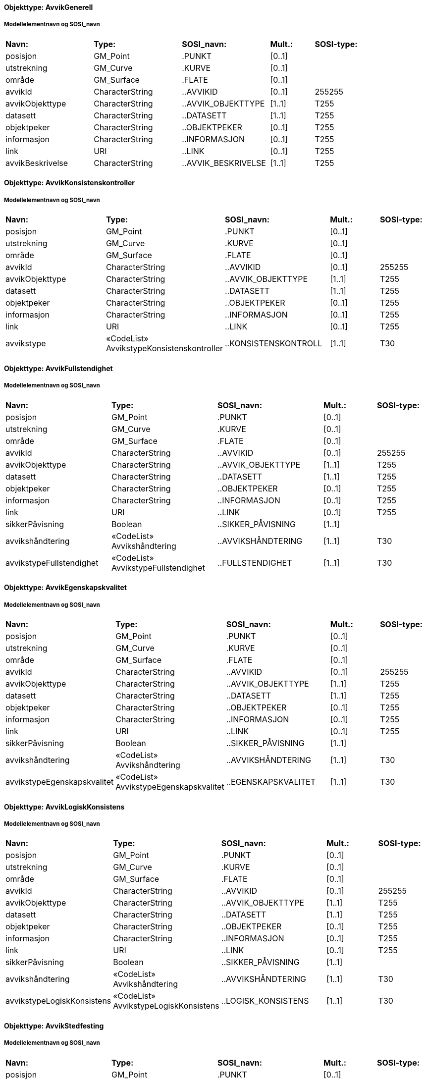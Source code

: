 // Start of SOSI-format
 
[discrete]
==== Objekttype: AvvikGenerell
 
[discrete]
===== Modellelementnavn og SOSI_navn
[cols="20,20,20,10,10"]
|===
|*Navn:* 
|*Type:* 
|*SOSI_navn:* 
|*Mult.:* 
|*SOSI-type:* 
 
|posisjon
|GM_Point
|.PUNKT
|[0..1]
|
 
|utstrekning
|GM_Curve
|.KURVE
|[0..1]
|
 
|område
|GM_Surface
|.FLATE
|[0..1]
|
 
|avvikId
|CharacterString
|..AVVIKID
|[0..1]
|255255
 
|avvikObjekttype
|CharacterString
|..AVVIK_OBJEKTTYPE
|[1..1]
|T255
 
|datasett
|CharacterString
|..DATASETT
|[1..1]
|T255
 
|objektpeker
|CharacterString
|..OBJEKTPEKER
|[0..1]
|T255
 
|informasjon
|CharacterString
|..INFORMASJON
|[0..1]
|T255
 
|link
|URI
|..LINK
|[0..1]
|T255
 
|avvikBeskrivelse
|CharacterString
|..AVVIK_BESKRIVELSE
|[1..1]
|T255
 
|===
 
[discrete]
==== Objekttype: AvvikKonsistenskontroller
 
[discrete]
===== Modellelementnavn og SOSI_navn
[cols="20,20,20,10,10"]
|===
|*Navn:* 
|*Type:* 
|*SOSI_navn:* 
|*Mult.:* 
|*SOSI-type:* 
 
|posisjon
|GM_Point
|.PUNKT
|[0..1]
|
 
|utstrekning
|GM_Curve
|.KURVE
|[0..1]
|
 
|område
|GM_Surface
|.FLATE
|[0..1]
|
 
|avvikId
|CharacterString
|..AVVIKID
|[0..1]
|255255
 
|avvikObjekttype
|CharacterString
|..AVVIK_OBJEKTTYPE
|[1..1]
|T255
 
|datasett
|CharacterString
|..DATASETT
|[1..1]
|T255
 
|objektpeker
|CharacterString
|..OBJEKTPEKER
|[0..1]
|T255
 
|informasjon
|CharacterString
|..INFORMASJON
|[0..1]
|T255
 
|link
|URI
|..LINK
|[0..1]
|T255
 
|avvikstype
|«CodeList» AvvikstypeKonsistenskontroller
|..KONSISTENSKONTROLL
|[1..1]
|T30
 
|===
 
[discrete]
==== Objekttype: AvvikFullstendighet
 
[discrete]
===== Modellelementnavn og SOSI_navn
[cols="20,20,20,10,10"]
|===
|*Navn:* 
|*Type:* 
|*SOSI_navn:* 
|*Mult.:* 
|*SOSI-type:* 
 
|posisjon
|GM_Point
|.PUNKT
|[0..1]
|
 
|utstrekning
|GM_Curve
|.KURVE
|[0..1]
|
 
|område
|GM_Surface
|.FLATE
|[0..1]
|
 
|avvikId
|CharacterString
|..AVVIKID
|[0..1]
|255255
 
|avvikObjekttype
|CharacterString
|..AVVIK_OBJEKTTYPE
|[1..1]
|T255
 
|datasett
|CharacterString
|..DATASETT
|[1..1]
|T255
 
|objektpeker
|CharacterString
|..OBJEKTPEKER
|[0..1]
|T255
 
|informasjon
|CharacterString
|..INFORMASJON
|[0..1]
|T255
 
|link
|URI
|..LINK
|[0..1]
|T255
 
|sikkerPåvisning
|Boolean
|..SIKKER_PÅVISNING
|[1..1]
|
 
|avvikshåndtering
|«CodeList» Avvikshåndtering
|..AVVIKSHÅNDTERING
|[1..1]
|T30
 
|avvikstypeFullstendighet
|«CodeList» AvvikstypeFullstendighet
|..FULLSTENDIGHET
|[1..1]
|T30
 
|===
 
[discrete]
==== Objekttype: AvvikEgenskapskvalitet
 
[discrete]
===== Modellelementnavn og SOSI_navn
[cols="20,20,20,10,10"]
|===
|*Navn:* 
|*Type:* 
|*SOSI_navn:* 
|*Mult.:* 
|*SOSI-type:* 
 
|posisjon
|GM_Point
|.PUNKT
|[0..1]
|
 
|utstrekning
|GM_Curve
|.KURVE
|[0..1]
|
 
|område
|GM_Surface
|.FLATE
|[0..1]
|
 
|avvikId
|CharacterString
|..AVVIKID
|[0..1]
|255255
 
|avvikObjekttype
|CharacterString
|..AVVIK_OBJEKTTYPE
|[1..1]
|T255
 
|datasett
|CharacterString
|..DATASETT
|[1..1]
|T255
 
|objektpeker
|CharacterString
|..OBJEKTPEKER
|[0..1]
|T255
 
|informasjon
|CharacterString
|..INFORMASJON
|[0..1]
|T255
 
|link
|URI
|..LINK
|[0..1]
|T255
 
|sikkerPåvisning
|Boolean
|..SIKKER_PÅVISNING
|[1..1]
|
 
|avvikshåndtering
|«CodeList» Avvikshåndtering
|..AVVIKSHÅNDTERING
|[1..1]
|T30
 
|avvikstypeEgenskapskvalitet
|«CodeList» AvvikstypeEgenskapskvalitet
|..EGENSKAPSKVALITET
|[1..1]
|T30
 
|===
 
[discrete]
==== Objekttype: AvvikLogiskKonsistens
 
[discrete]
===== Modellelementnavn og SOSI_navn
[cols="20,20,20,10,10"]
|===
|*Navn:* 
|*Type:* 
|*SOSI_navn:* 
|*Mult.:* 
|*SOSI-type:* 
 
|posisjon
|GM_Point
|.PUNKT
|[0..1]
|
 
|utstrekning
|GM_Curve
|.KURVE
|[0..1]
|
 
|område
|GM_Surface
|.FLATE
|[0..1]
|
 
|avvikId
|CharacterString
|..AVVIKID
|[0..1]
|255255
 
|avvikObjekttype
|CharacterString
|..AVVIK_OBJEKTTYPE
|[1..1]
|T255
 
|datasett
|CharacterString
|..DATASETT
|[1..1]
|T255
 
|objektpeker
|CharacterString
|..OBJEKTPEKER
|[0..1]
|T255
 
|informasjon
|CharacterString
|..INFORMASJON
|[0..1]
|T255
 
|link
|URI
|..LINK
|[0..1]
|T255
 
|sikkerPåvisning
|Boolean
|..SIKKER_PÅVISNING
|[1..1]
|
 
|avvikshåndtering
|«CodeList» Avvikshåndtering
|..AVVIKSHÅNDTERING
|[1..1]
|T30
 
|avvikstypeLogiskKonsistens
|«CodeList» AvvikstypeLogiskKonsistens
|..LOGISK_KONSISTENS
|[1..1]
|T30
 
|===
 
[discrete]
==== Objekttype: AvvikStedfesting
 
[discrete]
===== Modellelementnavn og SOSI_navn
[cols="20,20,20,10,10"]
|===
|*Navn:* 
|*Type:* 
|*SOSI_navn:* 
|*Mult.:* 
|*SOSI-type:* 
 
|posisjon
|GM_Point
|.PUNKT
|[0..1]
|
 
|utstrekning
|GM_Curve
|.KURVE
|[0..1]
|
 
|område
|GM_Surface
|.FLATE
|[0..1]
|
 
|avvikId
|CharacterString
|..AVVIKID
|[0..1]
|255255
 
|avvikObjekttype
|CharacterString
|..AVVIK_OBJEKTTYPE
|[1..1]
|T255
 
|datasett
|CharacterString
|..DATASETT
|[1..1]
|T255
 
|objektpeker
|CharacterString
|..OBJEKTPEKER
|[0..1]
|T255
 
|informasjon
|CharacterString
|..INFORMASJON
|[0..1]
|T255
 
|link
|URI
|..LINK
|[0..1]
|T255
 
|sikkerPåvisning
|Boolean
|..SIKKER_PÅVISNING
|[1..1]
|
 
|avvikshåndtering
|«CodeList» Avvikshåndtering
|..AVVIKSHÅNDTERING
|[1..1]
|T30
 
|avvikstypeStedfesting
|«CodeList» AvvikstypeStedfesting
|..STEDFESTING
|[1..1]
|T30
 
|===
// End of SOSI-format
